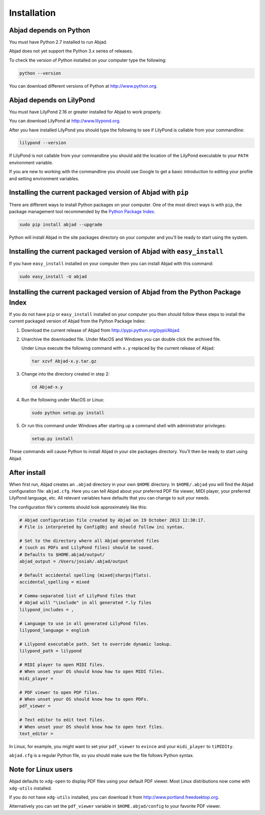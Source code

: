 Installation
============


Abjad depends on Python
-----------------------

You must have Python 2.7 installed to run Abjad.

Abjad does not yet support the Python 3.x series of releases.

To check the version of Python installed on your computer type the following:

.. code-block:: bash

    python --version

You can download different versions of Python at http://www.python.org.


Abjad depends on LilyPond
-------------------------

You must have LilyPond 2.16 or greater installed for Abjad to work properly.

You can download LilyPond at http://www.lilypond.org.

After you have installed LilyPond you should type the following to see if
LilyPond is callable from your commandline:

.. code-block:: bash

    lilypond --version

If LilyPond is not callable from your commandline you
should add the location of the LilyPond executable to your ``PATH``
environment variable.

If you are new to working with the commandline 
you should use Google to get a basic introduction to 
editing your profile and setting environment variables.


Installing the current packaged version of Abjad with ``pip``
-------------------------------------------------------------

There are different ways to install Python packages on your computer. One of
the most direct ways is with ``pip``, the package management tool recommended
by the `Python Package Index <https://pypi.python.org/pypi>`_.

.. code-block:: bash

   sudo pip install abjad --upgrade

Python will install Abjad in the site packages directory on your computer and
you'll be ready to start using the system.


Installing the current packaged version of Abjad with ``easy_install``
----------------------------------------------------------------------

If you have ``easy_install`` installed on your computer then you can install
Abjad with this command:

.. code-block:: bash

    sudo easy_install -U abjad


Installing the current packaged version of Abjad from the Python Package Index
------------------------------------------------------------------------------

If you do not have ``pip`` or ``easy_install`` installed on your computer you
then should follow these steps to install the current packaged version of Abjad
from the Python Package Index:

1.  Download the current release of Abjad from 
    http://pypi.python.org/pypi/Abjad.

2.  Unarchive the downloaded file. Under MacOS and Windows you can 
    double click the archived file.

    Under Linux execute the following command with ``x.y`` replaced by 
    the current release of Abjad:
    
    .. code-block:: bash

        tar xzvf Abjad-x.y.tar.gz
    
3.  Change into the directory created in step 2:

    .. code-block:: bash

        cd Abjad-x.y

4.  Run the following under MacOS or Linux:

    .. code-block:: bash

        sudo python setup.py install

5.  Or run this command under Windows after starting up a command shell 
    with administrator privileges:

    .. code-block:: bash

        setup.py install

These commands will cause Python to install Abjad in your site packages
directory.  You'll then be ready to start using Abjad.


After install
-------------

When first run, Abjad creates an ``.abjad`` directory in your own ``$HOME``
directory.  In ``$HOME/.abjad`` you will find the Abjad configuration file:
``abjad.cfg``. Here you can tell Abjad about your preferred PDF file viewer,
MIDI player, your preferred LilyPond language, etc.  All relevant variables
have defaults that you can change to suit your needs.

The configuration file's contents should look approximately like this:

.. code-block:: bash

    # Abjad configuration file created by Abjad on 19 October 2013 12:30:17.
    # File is interpreted by ConfigObj and should follow ini syntax.

    # Set to the directory where all Abjad-generated files
    # (such as PDFs and LilyPond files) should be saved.
    # Defaults to $HOME.abjad/output/
    abjad_output = /Users/josiah/.abjad/output

    # Default accidental spelling (mixed|sharps|flats).
    accidental_spelling = mixed

    # Comma-separated list of LilyPond files that 
    # Abjad will "\include" in all generated *.ly files
    lilypond_includes = ,

    # Language to use in all generated LilyPond files.
    lilypond_language = english

    # Lilypond executable path. Set to override dynamic lookup.
    lilypond_path = lilypond

    # MIDI player to open MIDI files.
    # When unset your OS should know how to open MIDI files.
    midi_player = 

    # PDF viewer to open PDF files.
    # When unset your OS should know how to open PDFs.
    pdf_viewer = 

    # Text editor to edit text files.
    # When unset your OS should know how to open text files.
    text_editor = 

In Linux, for example, you might want to set your ``pdf_viewer`` to ``evince``
and your ``midi_player`` to ``tiMIDIty``.

``abjad.cfg`` is a regular Python file, so you should make sure the file
follows Python syntax.


Note for Linux users
--------------------

Abjad defaults to ``xdg-open`` to display PDF files using your default PDF
viewer.  Most Linux distributions now come with ``xdg-utils`` installed.

If you do not have ``xdg-utils`` installed, you can download it from 
http://www.portland.freedsektop.org.

Alternatively you can set the ``pdf_viewer`` variable in
``$HOME.abjad/config`` to your favorite PDF viewer. 
